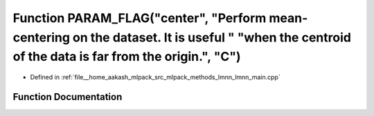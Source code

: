 .. _exhale_function_lmnn__main_8cpp_1a8ecbd6eab7d055f398bb5a7c393dbab2:

Function PARAM_FLAG("center", "Perform mean-centering on the dataset. It is useful " "when the centroid of the data is far from the origin.", "C")
==================================================================================================================================================

- Defined in :ref:`file__home_aakash_mlpack_src_mlpack_methods_lmnn_lmnn_main.cpp`


Function Documentation
----------------------


.. doxygenfunction:: PARAM_FLAG("center", "Perform mean-centering on the dataset. It is useful " "when the centroid of the data is far from the origin.", "C")
